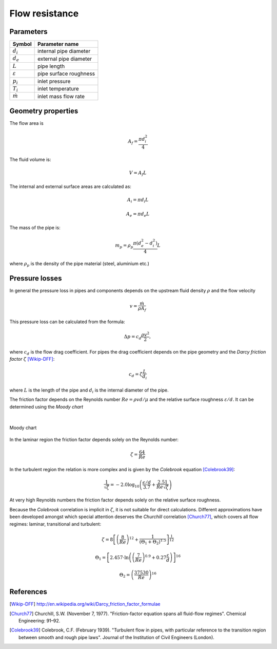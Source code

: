 ===============
Flow resistance
===============

.. image:: /static/ThermoFluids/StraightPipe.svg
   :width: 1000px

----------
Parameters
----------

+---------------------+------------------------+
| Symbol              | Parameter name         |
+=====================+========================+
| :math:`d_i`         | internal pipe diameter |
+---------------------+------------------------+
| :math:`d_e`         | external pipe diameter |
+---------------------+------------------------+
| :math:`L`           | pipe length            |
+---------------------+------------------------+
| :math:`\varepsilon` | pipe surface roughness |
+---------------------+------------------------+
| :math:`p_i`         | inlet pressure         |
+---------------------+------------------------+
| :math:`T_i`         | inlet temperature      |
+---------------------+------------------------+
| :math:`\dot{m}`     | inlet mass flow rate   |
+---------------------+------------------------+


-------------------
Geometry properties
-------------------
The flow area is

.. math ::
   A_f = \frac{\pi d_i^2}{4}
   
The fluid volume is:

..  math::
   V = A_f L

The internal and external surface areas are calculated as:

..  math::

   A_i = \pi d_i L

   A_e = \pi d_e L
   
The mass of the pipe is:

..  math::

   m_p =  \rho_p \frac{\pi \left( d_e^2 - d_i^2 \right)}{4}L
   
where :math:`\rho_p` is the density of the pipe material (steel, aluminium etc.) 

---------------
Pressure losses
---------------
In general the pressure loss in pipes and components depends on the upstream fluid density :math:`\rho` and the flow velocity 

.. math::
   v = \frac{\dot{m}}{\rho A_{f}}

This pressure loss can be calculated from the formula:

..  math::   
   \Delta p=c_{d}\frac{\rho v^{2}}{2},

where :math:`c_{d}` is the flow drag coefficient. For pipes the drag coefficient depends on the pipe geometry and the *Darcy friction factor* :math:`\zeta` [Wikip-DFF]_:

.. math::   
   c_{d}=\zeta\frac{L}{d_i}
   
where :math:`L` is the length of the pipe and :math:`d_i` is the internal diameter of the pipe.

The friction factor depends on the Reynolds number :math:`Re={\rho v d}/{\mu}` and the relative surface roughness :math:`\varepsilon/d`. It can be determined using the *Moody chart*

|

.. figure:: /static/ThermoFluids/MoodyDiagram.jpg
   :width: 1000px
   :align: center
   
   
   Moody chart


In the laminar region the friction factor depends solely on the Reynolds number:

.. math::   
   \zeta = \frac{64}{Re}

In the turbulent region the relation is more complex and is given by the *Colebrook* equation [Colebrook39]_:

.. math::
   \frac{1}{\sqrt{\zeta}} = -2.0 \log_{10} \left(\frac{\epsilon/d}{3.7} + {\frac{2.51}{Re \sqrt{\zeta} } } \right)
   
At very high Reynolds numbers the friction factor depends solely on the relative surface roughness.
   
Because the *Colebrook* correlation is implicit in :math:`\zeta`, it is not suitable for direct calculations. 
Different approximations have been developed amongst which special attention deserves the *Churchill* correlation [Church77]_, which covers 
all flow regimes: laminar, transitional and turbulent:

..  math::
   \zeta =  8\left[\left(\frac{8}{Re}\right)^{12}+\frac{1}{\left(\Theta_{1}+\Theta_{2}\right)^{1.5}}\right]^{\frac{1}{12}}
   
   \Theta_{1}  =  \left[2.457\cdot\ln\left(\left(\frac{7}{Re}\right)^{0.9}+0.27\frac{\varepsilon}{d}\right)\right]^{16}
   
   \Theta_{2}  =  \left(\frac{37530}{Re}\right)^{16}
 
 
----------
References
----------
 
 
.. [Wikip-DFF] http://en.wikipedia.org/wiki/Darcy_friction_factor_formulae

.. [Church77] Churchill, S.W. (November 7, 1977). "Friction-factor equation spans all fluid-flow regimes". 
   Chemical Engineering: 91–92.
   
.. [Colebrook39] Colebrook, C.F. (February 1939). "Turbulent flow in pipes, with particular reference to the 
   transition region between smooth and rough pipe laws". Journal of the Institution of Civil Engineers (London).
